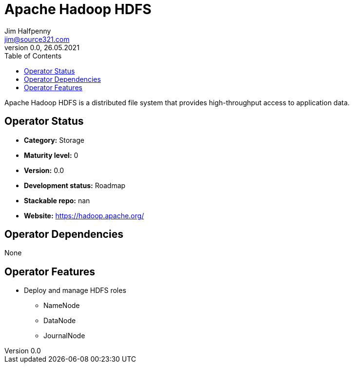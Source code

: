 = Apache Hadoop HDFS
Jim Halfpenny <jim@source321.com>
0.0, 26.05.2021
:latest_version: 0.0
:toc:
:icons: font


Apache Hadoop HDFS is a distributed file system that provides high-throughput access to application data.

== Operator Status
* *Category:* Storage
* *Maturity level:* 0
* *Version:* 0.0
* *Development status:* Roadmap
* *Stackable repo:*  nan
* *Website:* https://hadoop.apache.org/

== Operator Dependencies

None


== Operator Features
* Deploy and manage HDFS roles
** NameNode
** DataNode
** JournalNode